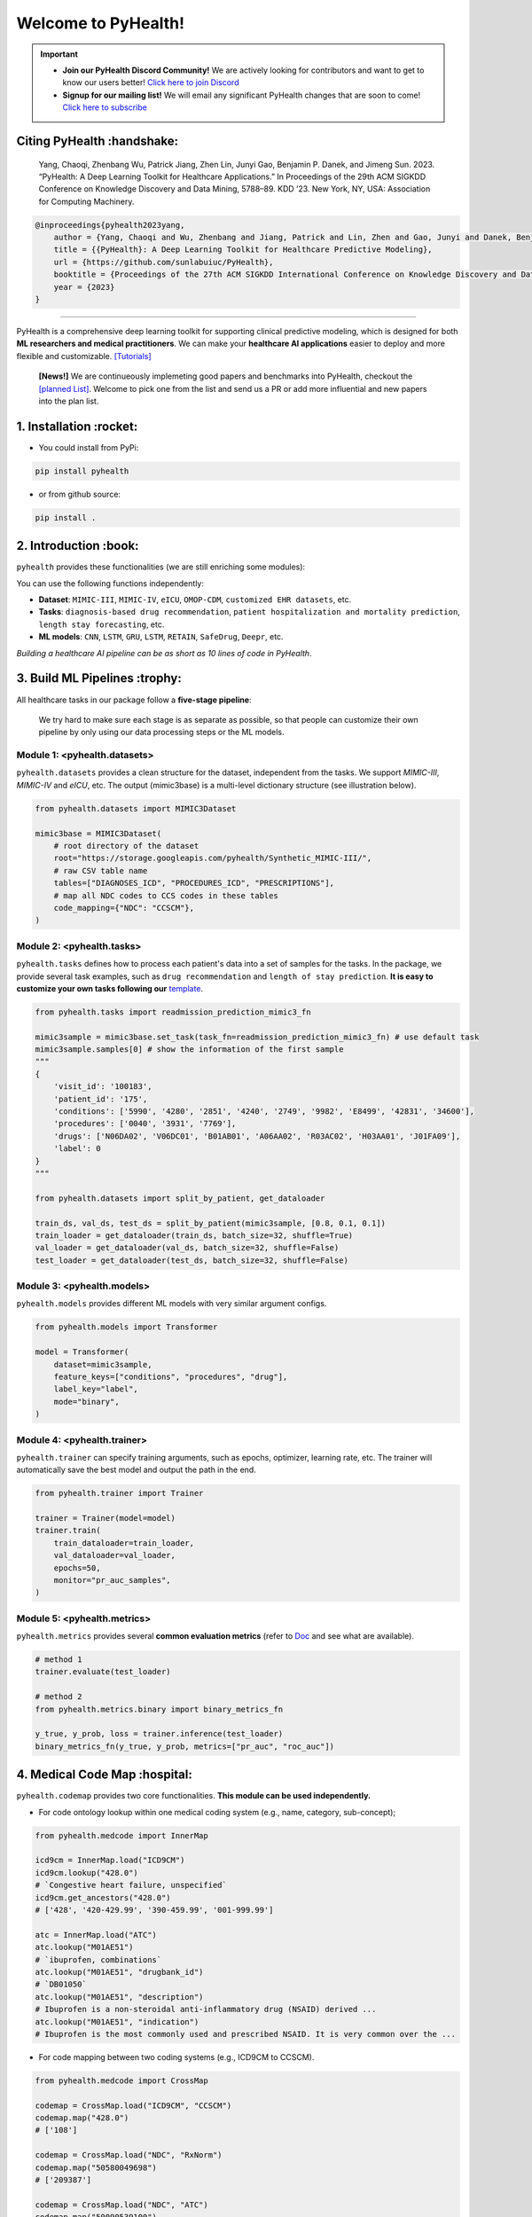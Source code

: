 Welcome to PyHealth!
====================================
.. important::

   * **Join our PyHealth Discord Community!** We are actively looking for contributors and want to get to know our users better! `Click here to join Discord <https://discord.gg/mpb835EHaX>`_
   * **Signup for our mailing list!** We will email any significant PyHealth changes that are soon to come! `Click here to subscribe <https://docs.google.com/forms/d/e/1FAIpQLSfpJB5tdkI7BccTCReoszV9cyyX2rF99SgznzwlOepi5v-xLw/viewform?usp=header>`_

.. image:: https://img.shields.io/pypi/v/pyhealth.svg?color=brightgreen
   :target: https://pypi.org/project/pyhealth/
   :alt: PyPI version


.. image:: https://readthedocs.org/projects/pyhealth/badge/?version=latest
   :target: https://pyhealth.readthedocs.io/en/latest/
   :alt: Documentation status
   

.. image:: https://img.shields.io/github/stars/sunlabuiuc/pyhealth.svg
   :target: https://github.com/sunlabuiuc/pyhealth/stargazers
   :alt: GitHub stars


.. image:: https://img.shields.io/github/forks/sunlabuiuc/pyhealth.svg?color=blue
   :target: https://github.com/sunlabuiuc/pyhealth/network
   :alt: GitHub forks


.. image:: https://static.pepy.tech/badge/pyhealth
   :target: https://pepy.tech/project/pyhealth
   :alt: Downloads


.. image:: https://img.shields.io/badge/Tutorials-Google%20Colab-red
   :target: https://pyhealth.readthedocs.io/en/latest/tutorials.html
   :alt: Tutorials


.. image:: https://img.shields.io/badge/YouTube-16%20Videos-red
   :target: https://www.youtube.com/playlist?list=PLR3CNIF8DDHJUl8RLhyOVpX_kT4bxulEV
   :alt: YouTube

.. image:: https://github.com/sunlabuiuc/PyHealth/workflows/CI/badge.svg
   :target: https://github.com/sunlabuiuc/PyHealth/actions
   :alt: CI status


.. -----


.. **Build Status & Coverage & Maintainability & License**

.. .. image:: https://travis-ci.org/yzhao062/pyhealth.svg?branch=master
..    :target: https://travis-ci.org/yzhao062/pyhealth
..    :alt: Build Status


.. .. image:: https://ci.appveyor.com/api/projects/status/1kupdy87etks5n3r/branch/master?svg=true
..    :target: https://ci.appveyor.com/project/yzhao062/pyhealth/branch/master
..    :alt: Build status


.. .. image:: https://api.codeclimate.com/v1/badges/bdc3d8d0454274c753c4/maintainability
..    :target: https://codeclimate.com/github/yzhao062/pyhealth/maintainability
..    :alt: Maintainability


.. .. image:: https://img.shields.io/github/license/yzhao062/pyhealth
..    :target: https://github.com/yzhao062/pyhealth/blob/master/LICENSE
..    :alt: License


Citing PyHealth :handshake:
----------------------------------
 Yang, Chaoqi, Zhenbang Wu, Patrick Jiang, Zhen Lin, Junyi Gao, Benjamin P. Danek, and Jimeng Sun. 2023. “PyHealth: A Deep Learning Toolkit for Healthcare Applications.” In Proceedings of the 29th ACM SIGKDD Conference on Knowledge Discovery and Data Mining, 5788–89. KDD ’23. New York, NY, USA: Association for Computing Machinery.

.. code-block:: bibtex

    @inproceedings{pyhealth2023yang,
        author = {Yang, Chaoqi and Wu, Zhenbang and Jiang, Patrick and Lin, Zhen and Gao, Junyi and Danek, Benjamin and Sun, Jimeng},
        title = {{PyHealth}: A Deep Learning Toolkit for Healthcare Predictive Modeling},
        url = {https://github.com/sunlabuiuc/PyHealth},
        booktitle = {Proceedings of the 27th ACM SIGKDD International Conference on Knowledge Discovery and Data Mining (KDD) 2023},
        year = {2023}
    }

-----------------------------------------------------------------


PyHealth is a comprehensive deep learning toolkit for supporting clinical predictive modeling, which is designed for both **ML researchers and medical practitioners**. We can make your **healthcare AI applications** easier to deploy and more flexible and customizable. `[Tutorials] <https://pyhealth.readthedocs.io/>`_

 **[News!]** We are continueously implemeting good papers and benchmarks into PyHealth, checkout the `[planned List] <https://docs.google.com/spreadsheets/d/1PNMgDe-llOm1SM5ZyGLkmPysjC4wwaVblPLAHLxejTw/edit#gid=159213380>`_. Welcome to pick one from the list and send us a PR or add more influential and new papers into the plan list.

.. image:: figure/poster.png
   :width: 810

..

1. Installation :rocket:
----------------------------

- You could install from PyPi:

.. code-block:: sh

    pip install pyhealth

- or from github source:

.. code-block:: sh

    pip install .


2. Introduction :book:
--------------------------
``pyhealth`` provides these functionalities (we are still enriching some modules):

.. image:: figure/overview.png
   :width: 770

You can use the following functions independently:

- **Dataset**: ``MIMIC-III``, ``MIMIC-IV``, ``eICU``, ``OMOP-CDM``, ``customized EHR datasets``, etc.
- **Tasks**: ``diagnosis-based drug recommendation``, ``patient hospitalization and mortality prediction``, ``length stay forecasting``, etc. 
- **ML models**: ``CNN``, ``LSTM``, ``GRU``, ``LSTM``, ``RETAIN``, ``SafeDrug``, ``Deepr``, etc.

*Building a healthcare AI pipeline can be as short as 10 lines of code in PyHealth*.


3. Build ML Pipelines :trophy:
---------------------------------

All healthcare tasks in our package follow a **five-stage pipeline**: 

.. image:: figure/five-stage-pipeline.png
   :width: 640

..

 We try hard to make sure each stage is as separate as possible, so that people can customize their own pipeline by only using our data processing steps or the ML models.

Module 1: <pyhealth.datasets>
""""""""""""""""""""""""""""""""""""

``pyhealth.datasets`` provides a clean structure for the dataset, independent from the tasks. We support `MIMIC-III`, `MIMIC-IV` and `eICU`, etc. The output (mimic3base) is a multi-level dictionary structure (see illustration below).

.. code-block:: python

    from pyhealth.datasets import MIMIC3Dataset

    mimic3base = MIMIC3Dataset(
        # root directory of the dataset
        root="https://storage.googleapis.com/pyhealth/Synthetic_MIMIC-III/", 
        # raw CSV table name
        tables=["DIAGNOSES_ICD", "PROCEDURES_ICD", "PRESCRIPTIONS"],
        # map all NDC codes to CCS codes in these tables
        code_mapping={"NDC": "CCSCM"},
    )

.. image:: figure/structured-dataset.png
   :width: 400

..

Module 2: <pyhealth.tasks>
""""""""""""""""""""""""""""""""""""

``pyhealth.tasks`` defines how to process each patient's data into a set of samples for the tasks. In the package, we provide several task examples, such as ``drug recommendation`` and ``length of stay prediction``. **It is easy to customize your own tasks following our** `template <https://colab.research.google.com/drive/1r7MYQR_5yCJGpK_9I9-A10HmpupZuIN-?usp=sharing>`_.

.. code-block:: python

    from pyhealth.tasks import readmission_prediction_mimic3_fn

    mimic3sample = mimic3base.set_task(task_fn=readmission_prediction_mimic3_fn) # use default task
    mimic3sample.samples[0] # show the information of the first sample
    """
    {
        'visit_id': '100183',
        'patient_id': '175',
        'conditions': ['5990', '4280', '2851', '4240', '2749', '9982', 'E8499', '42831', '34600'],
        'procedures': ['0040', '3931', '7769'],
        'drugs': ['N06DA02', 'V06DC01', 'B01AB01', 'A06AA02', 'R03AC02', 'H03AA01', 'J01FA09'],
        'label': 0
    }
    """

    from pyhealth.datasets import split_by_patient, get_dataloader

    train_ds, val_ds, test_ds = split_by_patient(mimic3sample, [0.8, 0.1, 0.1])
    train_loader = get_dataloader(train_ds, batch_size=32, shuffle=True)
    val_loader = get_dataloader(val_ds, batch_size=32, shuffle=False)
    test_loader = get_dataloader(test_ds, batch_size=32, shuffle=False)

Module 3: <pyhealth.models>
""""""""""""""""""""""""""""""""""""

``pyhealth.models`` provides different ML models with very similar argument configs.

.. code-block:: python

    from pyhealth.models import Transformer

    model = Transformer(
        dataset=mimic3sample,
        feature_keys=["conditions", "procedures", "drug"],
        label_key="label",
        mode="binary",
    )

Module 4: <pyhealth.trainer>
""""""""""""""""""""""""""""""""""""

``pyhealth.trainer`` can specify training arguments, such as epochs, optimizer, learning rate, etc. The trainer will automatically save the best model and output the path in the end.

.. code-block:: python
    
    from pyhealth.trainer import Trainer

    trainer = Trainer(model=model)
    trainer.train(
        train_dataloader=train_loader,
        val_dataloader=val_loader,
        epochs=50,
        monitor="pr_auc_samples",
    )

Module 5: <pyhealth.metrics>
""""""""""""""""""""""""""""""""""""

``pyhealth.metrics`` provides several **common evaluation metrics** (refer to `Doc <https://pyhealth.readthedocs.io/en/latest/api/metrics.html>`_ and see what are available).

.. code-block:: python

    # method 1
    trainer.evaluate(test_loader)
    
    # method 2
    from pyhealth.metrics.binary import binary_metrics_fn

    y_true, y_prob, loss = trainer.inference(test_loader)
    binary_metrics_fn(y_true, y_prob, metrics=["pr_auc", "roc_auc"])

4. Medical Code Map :hospital: 
---------------------------------

``pyhealth.codemap`` provides two core functionalities. **This module can be used independently.**

* For code ontology lookup within one medical coding system (e.g., name, category, sub-concept); 

.. code-block:: python

    from pyhealth.medcode import InnerMap

    icd9cm = InnerMap.load("ICD9CM")
    icd9cm.lookup("428.0")
    # `Congestive heart failure, unspecified`
    icd9cm.get_ancestors("428.0")
    # ['428', '420-429.99', '390-459.99', '001-999.99']
    
    atc = InnerMap.load("ATC")
    atc.lookup("M01AE51")
    # `ibuprofen, combinations`
    atc.lookup("M01AE51", "drugbank_id")
    # `DB01050`
    atc.lookup("M01AE51", "description")
    # Ibuprofen is a non-steroidal anti-inflammatory drug (NSAID) derived ...
    atc.lookup("M01AE51", "indication")
    # Ibuprofen is the most commonly used and prescribed NSAID. It is very common over the ...

* For code mapping between two coding systems (e.g., ICD9CM to CCSCM). 

.. code-block:: python

    from pyhealth.medcode import CrossMap

    codemap = CrossMap.load("ICD9CM", "CCSCM")
    codemap.map("428.0")
    # ['108']

    codemap = CrossMap.load("NDC", "RxNorm")
    codemap.map("50580049698")
    # ['209387']

    codemap = CrossMap.load("NDC", "ATC")
    codemap.map("50090539100")
    # ['A10AC04', 'A10AD04', 'A10AB04']

5. Medical Code Tokenizer :speech_balloon:
---------------------------------------------

``pyhealth.tokenizer`` is used for transformations between string-based tokens and integer-based indices, based on the overall token space. We provide flexible functions to tokenize 1D, 2D and 3D lists. **This module can be used independently.**

.. code-block:: python

    from pyhealth.tokenizer import Tokenizer

    # Example: we use a list of ATC3 code as the token
    token_space = ['A01A', 'A02A', 'A02B', 'A02X', 'A03A', 'A03B', 'A03C', 'A03D', \
            'A03F', 'A04A', 'A05A', 'A05B', 'A05C', 'A06A', 'A07A', 'A07B', 'A07C', \
            'A12B', 'A12C', 'A13A', 'A14A', 'A14B', 'A16A']
    tokenizer = Tokenizer(tokens=token_space, special_tokens=["<pad>", "<unk>"])

    # 2d encode 
    tokens = [['A03C', 'A03D', 'A03E', 'A03F'], ['A04A', 'B035', 'C129']]
    indices = tokenizer.batch_encode_2d(tokens) 
    # [[8, 9, 10, 11], [12, 1, 1, 0]]

    # 2d decode 
    indices = [[8, 9, 10, 11], [12, 1, 1, 0]]
    tokens = tokenizer.batch_decode_2d(indices)
    # [['A03C', 'A03D', 'A03E', 'A03F'], ['A04A', '<unk>', '<unk>']]

    # 3d encode
    tokens = [[['A03C', 'A03D', 'A03E', 'A03F'], ['A08A', 'A09A']], \
        [['A04A', 'B035', 'C129']]]
    indices = tokenizer.batch_encode_3d(tokens)
    # [[[8, 9, 10, 11], [24, 25, 0, 0]], [[12, 1, 1, 0], [0, 0, 0, 0]]]

    # 3d decode
    indices = [[[8, 9, 10, 11], [24, 25, 0, 0]], \
        [[12, 1, 1, 0], [0, 0, 0, 0]]]
    tokens = tokenizer.batch_decode_3d(indices)
    # [[['A03C', 'A03D', 'A03E', 'A03F'], ['A08A', 'A09A']], [['A04A', '<unk>', '<unk>']]]
..

6. Tutorials :teacher:
----------------------------

.. image:: https://colab.research.google.com/assets/colab-badge.svg
    :target: https://pyhealth.readthedocs.io/en/latest/tutorials.html

..

 We provide the following tutorials to help users get started with our pyhealth. 

`Tutorial 0: Introduction to pyhealth.data <https://colab.research.google.com/drive/1y9PawgSbyMbSSMw1dpfwtooH7qzOEYdN?usp=sharing>`_  `[Video] <https://www.youtube.com/watch?v=Nk1itBoLOX8&list=PLR3CNIF8DDHJUl8RLhyOVpX_kT4bxulEV&index=2>`__  

`Tutorial 1: Introduction to pyhealth.datasets <https://colab.research.google.com/drive/18kbzEQAj1FMs_J9rTGX8eCoxnWdx4Ltn?usp=sharing>`_  `[Video] <https://www.youtube.com/watch?v=c1InKqFJbsI&list=PLR3CNIF8DDHJUl8RLhyOVpX_kT4bxulEV&index=3>`__  

`Tutorial 2: Introduction to pyhealth.tasks <https://colab.research.google.com/drive/1r7MYQR_5yCJGpK_9I9-A10HmpupZuIN-?usp=sharing>`_  `[Video] <https://www.youtube.com/watch?v=CxESe1gYWU4&list=PLR3CNIF8DDHJUl8RLhyOVpX_kT4bxulEV&index=4>`__  

`Tutorial 3: Introduction to pyhealth.models <https://colab.research.google.com/drive/1LcXZlu7ZUuqepf269X3FhXuhHeRvaJX5?usp=sharing>`_  `[Video] <https://www.youtube.com/watch?v=fRc0ncbTgZA&list=PLR3CNIF8DDHJUl8RLhyOVpX_kT4bxulEV&index=6>`__  

`Tutorial 4: Introduction to pyhealth.trainer <https://colab.research.google.com/drive/1L1Nz76cRNB7wTp5Pz_4Vp4N2eRZ9R6xl?usp=sharing>`_  `[Video] <https://www.youtube.com/watch?v=5Hyw3of5pO4&list=PLR3CNIF8DDHJUl8RLhyOVpX_kT4bxulEV&index=7>`__  

`Tutorial 5: Introduction to pyhealth.metrics <https://colab.research.google.com/drive/1Mrs77EJ92HwMgDaElJ_CBXbi4iABZBeo?usp=sharing>`_  `[Video] <https://www.youtube.com/watch?v=d-Kx_xCwre4&list=PLR3CNIF8DDHJUl8RLhyOVpX_kT4bxulEV&index=8>`__ 


`Tutorial 6: Introduction to pyhealth.tokenizer <https://colab.research.google.com/drive/1bDOb0A5g0umBjtz8NIp4wqye7taJ03D0?usp=sharing>`_ `[Video] <https://www.youtube.com/watch?v=CeXJtf0lfs0&list=PLR3CNIF8DDHJUl8RLhyOVpX_kT4bxulEV&index=10>`__ 


`Tutorial 7: Introduction to pyhealth.medcode <https://colab.research.google.com/drive/1xrp_ACM2_Hg5Wxzj0SKKKgZfMY0WwEj3?usp=sharing>`_ `[Video] <https://www.youtube.com/watch?v=MmmfU6_xkYg&list=PLR3CNIF8DDHJUl8RLhyOVpX_kT4bxulEV&index=9>`__  


 The following tutorials will help users build their own task pipelines.

`Pipeline 1: Drug Recommendation <https://colab.research.google.com/drive/10CSb4F4llYJvv42yTUiRmvSZdoEsbmFF?usp=sharing>`_ `[Video] <https://
www.youtube.com/watch?v=GGP3Dhfyisc&list=PLR3CNIF8DDHJUl8RLhyOVpX_kT4bxulEV&index=12>`__  

`Pipeline 2: Length of Stay Prediction <https://colab.research.google.com/drive/1JoPpXqqB1_lGF1XscBOsDHMLtgvlOYI1?usp=sharing>`_ `[Video] <https://
www.youtube.com/watch?v=GGP3Dhfyisc&list=PLR3CNIF8DDHJUl8RLhyOVpX_kT4bxulEV&index=12>`__  

`Pipeline 3: Readmission Prediction <https://colab.research.google.com/drive/1bhCwbXce1YFtVaQLsOt4FcyZJ1_my7Cs?usp=sharing>`_ `[Video] <https://
www.youtube.com/watch?v=GGP3Dhfyisc&list=PLR3CNIF8DDHJUl8RLhyOVpX_kT4bxulEV&index=12>`__  

`Pipeline 4: Mortality Prediction <https://colab.research.google.com/drive/1Qblpcv4NWjrnADT66TjBcNwOe8x6wU4c?usp=sharing>`_ `[Video] <https://
www.youtube.com/watch?v=GGP3Dhfyisc&list=PLR3CNIF8DDHJUl8RLhyOVpX_kT4bxulEV&index=12>`__ 

`Pipeline 5: Sleep Staging <https://colab.research.google.com/drive/1mpSeNCAthXG3cqROkdUcUdozIPIMTCuo?usp=sharing>`_ `[Video] <https://www.youtube.com/watch?v=ySAIU-rO6so&list=PLR3CNIF8DDHJUl8RLhyOVpX_kT4bxulEV&index=16>`__  


 We provided the advanced tutorials for supporting various needs. 

`Advanced Tutorial 1: Fit your dataset into our pipeline <https://colab.research.google.com/drive/1UurxwAAov1bL_5OO3gQJ4gAa_paeJwJp?usp=sharing>`_  `[Video] <https://www.youtube.com/watch?v=xw2hGLEQ4Y0&list=PLR3CNIF8DDHJUl8RLhyOVpX_kT4bxulEV&index=13>`__ 

`Advanced Tutorial 2: Define your own healthcare task <https://colab.research.google.com/drive/1gK6zPXvfFGBM1uNaLP32BOKrnnJdqRq2?usp=sharing>`_ 

`Advanced Tutorial 3: Adopt customized model into pyhealth <https://colab.research.google.com/drive/1F_NJ90GC8_Eq-vKTf7Tyziew4gWjjKoH?usp=sharing>`_  `[Video] <https://www.youtube.com/watch?v=lADFlcmLtdE&list=PLR3CNIF8DDHJUl8RLhyOVpX_kT4bxulEV&index=14>`__ 

`Advanced Tutorial 4: Load your own processed data into pyhealth and try out our ML models <https://colab.research.google.com/drive/1ZRnKch2EyJLrI3G5AvDXVpeE2wwgBWfw?usp=sharing>`_ `[Video] <https://www.youtube.com/watch?v=xw2hGLEQ4Y0&list=PLR3CNIF8DDHJUl8RLhyOVpX_kT4bxulEV&index=13>`__ 


7. Datasets :mountain_snow:
-----------------------------
We provide the processing files for the following open EHR datasets:

===================  =======================================  ========================================  ======================================================================================================== 
Dataset              Module                                   Year                                      Information                                                             
===================  =======================================  ========================================  ========================================================================================================
MIMIC-III            ``pyhealth.datasets.MIMIC3Dataset``      2016                                      `MIMIC-III Clinical Database <https://physionet.org/content/mimiciii/1.4//>`_    
MIMIC-IV             ``pyhealth.datasets.MIMIC4Dataset``      2020                                      `MIMIC-IV Clinical Database <https://physionet.org/content/mimiciv/0.4/>`_  
eICU                 ``pyhealth.datasets.eICUDataset``        2018                                      `eICU Collaborative Research Database <https://eicu-crd.mit.edu//>`_                 
OMOP                 ``pyhealth.datasets.OMOPDataset``                                                  `OMOP-CDM schema based dataset <https://www.ohdsi.org/data-standardization/the-common-data-model/>`_    
SleepEDF             ``pyhealth.datasets.SleepEDFDataset``    2018                                      `Sleep-EDF dataset <https://physionet.org/content/sleep-edfx/1.0.0/>`_
SHHS                 ``pyhealth.datasets.SHHSDataset``        2016                                      `Sleep Heart Health Study dataset <https://sleepdata.org/datasets/shhs>`_   
ISRUC                ``pyhealth.datasets.ISRUCDataset``       2016                                      `ISRUC-SLEEP dataset <https://sleeptight.isr.uc.pt/?page_id=48>`_                               
===================  =======================================  ========================================  ========================================================================================================


8. Machine/Deep Learning Models and Benchmarks :airplane:
------------------------------------------------------------

==================================    ================  =================================  ======  ============================================================================================================================================================================  =======================================================================================================================================================================================
Model Name                            Type              Module                             Year    Summary                                                                                                                                                                       Reference
==================================    ================  =================================  ======  ============================================================================================================================================================================  =======================================================================================================================================================================================
Multi-layer Perceptron                deep learning     ``pyhealth.models.MLP``            1986    MLP treats each feature as static                                                                                                                                             `Backpropagation: theory, architectures, and applications <https://www.taylorfrancis.com/books/mono/10.4324/9780203763247/backpropagation-yves-chauvin-david-rumelhart>`_
Convolutional Neural Network (CNN)    deep learning     ``pyhealth.models.CNN``            1989    CNN runs on the conceptual patient-by-visit grids                                                                                                                             `Handwritten Digit Recognition with a Back-Propagation Network <https://proceedings.neurips.cc/paper/1989/file/53c3bce66e43be4f209556518c2fcb54-Paper.pdf>`_
Recurrent Neural Nets (RNN)           deep Learning     ``pyhealth.models.RNN``            2011    RNN (includes LSTM and GRU) can run on any sequential level (e.g., visit by visit sequences)                                                                                  `Recurrent neural network based language model <http://www.fit.vutbr.cz/research/groups/speech/servite/2010/rnnlm_mikolov.pdf>`_
Transformer                           deep Learning     ``pyhealth.models.Transformer``    2017    Transformer can run on any sequential level (e.g., visit by visit sequences)                                                                                                  `Attention Is All You Need <https://arxiv.org/abs/1706.03762>`_
RETAIN                                deep Learning     ``pyhealth.models.RETAIN``         2016    RETAIN uses two RNN to learn patient embeddings while providing feature-level and visit-level importance.                                                                     `RETAIN: An Interpretable Predictive Model for Healthcare using Reverse Time Attention Mechanism <https://arxiv.org/abs/1608.05745>`_
GAMENet                               deep Learning     ``pyhealth.models.GAMENet``        2019    GAMENet uses memory networks, used only for drug recommendation task                                                                                                          `GAMENet: Graph Augmented MEmory Networks for Recommending Medication Combination <https://arxiv.org/abs/1809.01852>`_
MICRON                                deep Learning     ``pyhealth.models.MICRON``         2021    MICRON predicts the future drug combination by instead predicting the changes w.r.t. the current combination, used only for drug recommendation task                          `Change Matters: Medication Change Prediction with Recurrent Residual Networks <https://www.ijcai.org/proceedings/2021/0513>`_
SafeDrug                              deep Learning     ``pyhealth.models.SafeDrug``       2021    SafeDrug encodes drug molecule structures by graph neural networks, used only for drug recommendation task                                                                    `SafeDrug: Dual Molecular Graph Encoders for Recommending Effective and Safe Drug Combinations <https://arxiv.org/abs/2105.02711>`_
MoleRec                               deep Learning     ``pyhealth.models.MoleRec``        2023    MoleRec encodes drug molecule in a substructure level as well as the patient's information into a drug combination representation, used only for drug recommendation task     `MoleRec: Combinatorial Drug Recommendation with Substructure-Aware Molecular Representation Learning <https://dl.acm.org/doi/10.1145/3543507.3583872>`_
Deepr                                 deep Learning     ``pyhealth.models.Deepr``          2017    Deepr is based on 1D CNN. General purpose.                                                                                                                                    `Deepr : A Convolutional Net for Medical Records <https://arxiv.org/abs/1607.07519>`_
ContraWR Encoder (STFT+CNN)           deep Learning     ``pyhealth.models.ContraWR``       2021    ContraWR encoder uses short time Fourier transform (STFT) + 2D CNN, used for biosignal learning                                                                               `Self-supervised EEG Representation Learning for Automatic Sleep Staging <https://arxiv.org/abs/2110.15278>`_
SparcNet (1D CNN)                     deep Learning     ``pyhealth.models.SparcNet``       2023    SparcNet is based on 1D CNN, used for biosignal learning                                                                                                                      `Development of Expert-level Classification of Seizures and Rhythmic and Periodic Patterns During EEG Interpretation <https://www.ncbi.nlm.nih.gov/pmc/articles/PMC10136013/>`_
TCN                                   deep learning     ``pyhealth.models.TCN``            2018    TCN is based on dilated 1D CNN. General purpose                                                                                                                               `An Empirical Evaluation of Generic Convolutional and Recurrent Networks for Sequence Modeling <https://arxiv.org/abs/1803.01271>`_
AdaCare                               deep learning     ``pyhealth.models.AdaCare``        2020    AdaCare uses CNNs with dilated filters to learn enriched patient embedding. It uses feature calibration module to provide the feature-level and visit-level interpretability  `AdaCare: Explainable Clinical Health Status Representation Learning via Scale-Adaptive Feature Extraction and Recalibration <https://arxiv.org/abs/1911.12205>`_
ConCare                               deep learning     ``pyhealth.models.ConCare``        2020    ConCare uses transformers to learn patient embedding and calculate inter-feature correlations.                                                                                `ConCare: Personalized Clinical Feature Embedding via Capturing the Healthcare Context <https://arxiv.org/abs/1911.12216>`_
StageNet                              deep learning     ``pyhealth.models.StageNet``       2020    StageNet uses stage-aware LSTM to conduct clinical predictive tasks while learning patient disease progression stage change unsupervisedly                                    `StageNet: Stage-Aware Neural Networks for Health Risk Prediction <https://arxiv.org/abs/2001.10054>`_
Dr. Agent                             deep learning     ``pyhealth.models.Agent``          2020    Dr. Agent uses two reinforcement learning agents to learn patient embeddings by mimicking clinical second opinions                                                            `Dr. Agent: Clinical predictive model via mimicked second opinions <https://academic.oup.com/jamia/article/27/7/1084/5858308>`_
GRASP                                 deep learning     ``pyhealth.models.GRASP``          2021    GRASP uses graph neural network to identify latent patient clusters and uses the clustering information to learn patient                                                      `GRASP: Generic Framework for Health Status Representation Learning Based on Incorporating Knowledge from Similar Patients <https://ojs.aaai.org/index.php/AAAI/article/view/16152>`_
==================================    ================  =================================  ======  ============================================================================================================================================================================  =======================================================================================================================================================================================

* Check the `interactive map on benchmark EHR predictive tasks <https://pyhealth.readthedocs.io/en/latest/index.html#benchmark-on-healthcare-tasks>`_.



